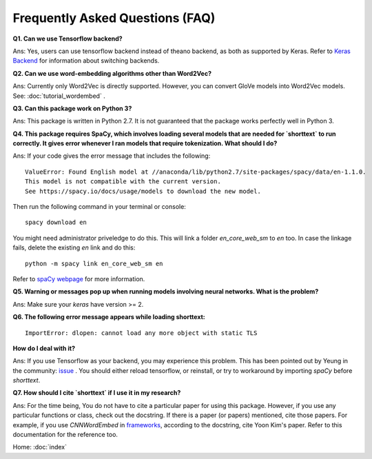 Frequently Asked Questions (FAQ)
================================

**Q1. Can we use Tensorflow backend?**

Ans: Yes, users can use tensorflow backend instead of theano backend, as both as supported
by Keras. Refer to `Keras Backend
<https://keras.io/backend/>`_ for information about switching backends.


**Q2. Can we use word-embedding algorithms other than Word2Vec?**

Ans: Currently only Word2Vec is directly supported. However, you can
convert GloVe models into Word2Vec models. See: :doc:`tutorial_wordembed` .


**Q3. Can this package work on Python 3?**

Ans: This package is written in Python 2.7. It is not guaranteed that the package works perfectly
well in Python 3.


**Q4. This package requires SpaCy, which involves loading several models that
are needed for `shorttext` to run correctly. It gives error whenever I ran
models that require tokenization. What should I do?**

Ans: If your code gives the error message that includes the following:

::

    ValueError: Found English model at //anaconda/lib/python2.7/site-packages/spacy/data/en-1.1.0.
    This model is not compatible with the current version.
    See https://spacy.io/docs/usage/models to download the new model.

Then run the following command in your terminal or console:

::

    spacy download en


You might need administrator priveledge to do this. This will link a folder `en_core_web_sm` to `en` too.
In case the linkage fails, delete the existing `en` link and do this:

::

    python -m spacy link en_core_web_sm en


Refer to `spaCy webpage
<https://spacy.io/docs/usage/models>`_ for more information.


**Q5. Warning or messages pop up when running models involving neural networks. What is the problem?**

Ans: Make sure your `keras` have version >= 2.


**Q6. The following error message appears while loading shorttext:**

::

    ImportError: dlopen: cannot load any more object with static TLS

**How do I deal with it?**

Ans: If you use Tensorflow as your backend, you may experience this problem. This has been pointed
out by Yeung in the community: `issue
<https://github.com/stephenhky/PyShortTextCategorization/issues/3>`_ . You should either reload tensorflow,
or reinstall, or try to workaround by importing `spaCy` before `shorttext`.


**Q7. How should I cite `shorttext` if I use it in my research?**

Ans: For the time being, You do not have to cite a particular paper for using this package.
However, if you use any particular functions or class, check out the docstring. If there is a paper (or papers)
mentioned, cite those papers. For example, if you use `CNNWordEmbed` in `frameworks
<https://github.com/stephenhky/PyShortTextCategorization/blob/master/shorttext/classifiers/embed/nnlib/frameworks.py>`_,
according to the docstring, cite Yoon Kim's paper. Refer to this documentation for the reference too.


Home: :doc:`index`
